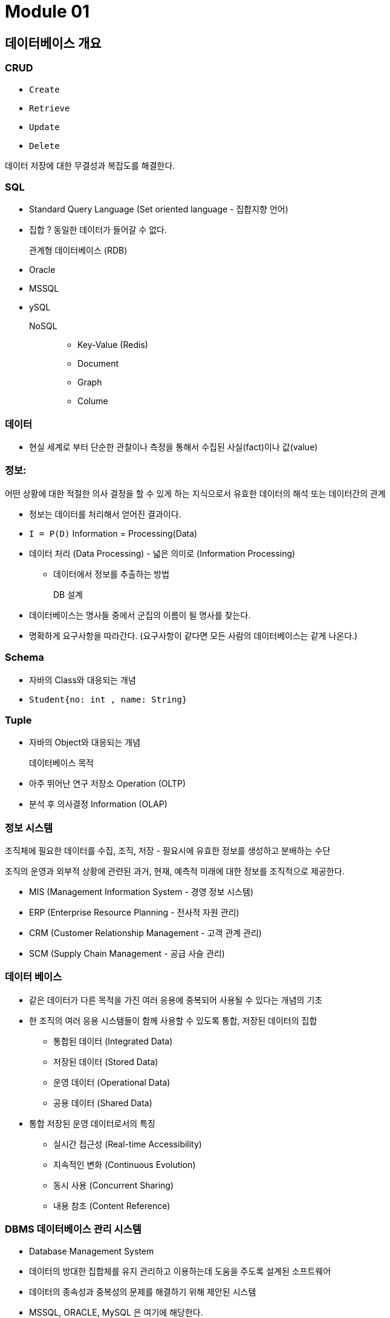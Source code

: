 = Module 01

== 데이터베이스 개요

=== CRUD
* `Create`
* `Retrieve`
* `Update`
* `Delete`

데이터 저장에 대한 무결성과 복잡도를 해결한다.

=== SQL
* Standard Query Language (Set oriented language - 집합지향 언어)
* 집합 ? 동일한 데이터가 들어갈 수 없다.


관계형 데이터베이스 (RDB)::
* Oracle
* MSSQL
* ySQL

NoSQL::

- Key-Value (Redis)
- Document
- Graph
- Colume

=== 데이터
* 현실 세계로 부터 단순한 관찰이나 측정을 통해서 수집된 사실(fact)이나 값(value)

=== 정보:
어떤 상황에 대한 적절한 의사 결정을 할 수 있게 하는 지식으로서 유효한 데이터의 해석 또는 데이터간의 관계

* 정보는 데이터를 처리해서 얻어진 결과이다.
* `I = P(D)`  Information = Processing(Data)

* 데이터 처리 (Data Processing) - 넓은 의미로 (Information Processing)
** 데이터에서 정보를 추출하는 방법

DB 설계::
* 데이터베이스는 명사들 중에서 군집의 이름이 될 명사를 찾는다.
* 명확하게 요구사항을 따라간다. (요구사항이 같다면 모든 사람의 데이터베이스는 같게 나온다.)

=== Schema

* 자바의 Class와 대응되는 개념
* `Student{no: int , name: String}`

=== Tuple

* 자바의 Object와 대응되는 개념

데이터베이스 목적::
* 아주 뛰어난 연구 저장소 Operation (OLTP)
* 분석 후 의사결정 Information (OLAP)

=== 정보 시스템

조직체에 필요한 데이터를 수집, 조직, 저장 - 필요시에 유효한 정보를 생성하고 분배하는 수단

조직의 운영과 외부적 상황에 관련된 과거, 현재, 예측적 미래에 대한 정보를 조직적으로 제공한다.

* MIS (Management Information System - 경영 정보 시스템)
* ERP (Enterprise Resource Planning - 전사적 자원 관리)
* CRM (Customer Relationship Management - 고객 관계 관리)
* SCM (Supply Chain Management - 공급 사슬 관리)

=== 데이터 베이스

* 같은 데이터가 다른 목적을 가진 여러 응용에 중복되어 사용될 수 있다는 개념의 기초
* 한 조직의 여러 응용 시스템들이 함께 사용할 수 있도록 통합, 저장된 데이터의 집합
** 통합된 데이터 (Integrated Data)
** 저장된 데이터 (Stored Data)
** 운영 데이터 (Operational Data)
** 공용 데이터 (Shared Data)
* 통합 저장된 운영 데이터로서의 특징
** 실시간 접근성 (Real-time Accessibility)
** 지속적인 변화 (Continuous Evolution)
** 동시 사용 (Concurrent Sharing)
** 내용 참조 (Content Reference)
    

=== DBMS 데이터베이스 관리  시스템

* Database Management System
* 데이터의 방대한 집합체를 유지 관리하고 이용하는데 도움을 주도록 설계된 소프트웨어
* 데이터의 종속성과 중복성의 문제를 해결하기 위해 제안된 시스템
* MSSQL, ORACLE, MySQL 은 여기에 해당한다.
* 각각의 File System을 가지고 있다.

=== 데이터베이스 관리 시스템의 기능

* 데이터 정의 (Data Definition)
** 데이터 모델과 데이터베이스를 물리적 저장 장치에 저장하는데 필요한 명세
** 논리적 구조와 물리적 구조의 Mapping을 명세
* 데이터 조작 (Data Manipulation)
** 사용자와 데이터베이스 사이의 인터페이스를 위한 수단
** 사용하기 쉽고 자연스러워야 하며, 명확하고 완전해야 한다.
** 공용이라는 이유로 접근이나 처리가 비 효율적이어서는 안된다.
* 데이터 제어 (Data Control)
** 데이터의 갱신, 삽입, 삭제 작업이 정확하게 실행되고 무결성이 제공되어야 한다.
** 보안과 권한 검사
** 동시 사용자에 대한 동시성 제어

* DBMS는 저장될 데이터를 데이터 모델 형식으로 정의한다.

=== 데이터 모델

* 개념적 데이터 모델
** E-R Model, Network Model
* 논리적 데이터 모델
** Table
* 물리적 데이터 모델
** DBMS가 알아서 한다.

=== Structured Data

* 구조화 되어 있다.
* 어떤 특정 모델링을 가지고 구조화 되어 있다.
* 모든 관계형 데이터베이스는 Structured Data이다.

=== Unstructured Data

* Text File, XML

=== Semi-Structrued Data

* 특정 데이터 구조를 가지고 있지 않지만 데이터 구조로 구현이 가능
* csv, Json

=== 데이터 독립성

* 외부 스키마 - 논리적 스키마의 일부
* 논리적 스키마 - 전체 데이터의 논리적인 구조를 가진
* 물리적 스키마 - 실제 데이터가 어떻게 배치되어 있는지.

* 논리적 데이터 독립성(Logical Data Independency)
** 데이터의 논리적인 구조, 저장 방식/공간의 변화로부터 보호
* 물리적 데이터 독립성(Physical Data Independency)
** 디스크 파일 내부에서 데이터가 실제로 어떻게 배치되어 있는지 등의 정보를 감춤
    

=== Query (질의)

* 정보를 얻는 방식의 쉬움 정도에 따라서 가치가 달라진다.
* Query Language
** 조작어 DML Manipulation
*** insert delete update select
** 정의어 DDL Definition
*** Create Drop Alter
** 제어어 DCL Control
*** Grant Revoke

=== 동시 접근 및 복구

* 데이터베이스에 수많은 사용자가 동일한 데이터에 동시에 접근한다
** 각 사용자의 요구사항을 상호 독립적으로 수행한다.
*** 다른 사용자가 동일한 데이터에 접근하고 있다는것을 사용자 관점에서 무시해도 되도록 동작해야 한다.
*** 나 혼자 접근하는것처럼 느낄 수 있게
* 시스템 장애 순간에도 일관성을 유지할 수 있도록 동작해야 한다.